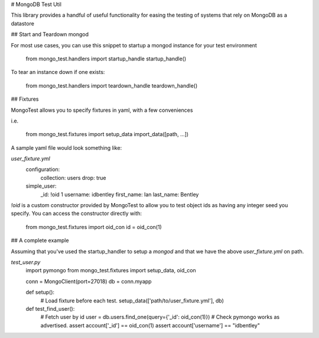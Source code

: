 # MongoDB Test Util

This library provides a handful of useful functionality for easing the testing
of systems that rely on MongoDB as a datastore

## Start and Teardown mongod

For most use cases, you can use this snippet to startup a mongod instance
for your test environment

    from mongo_test.handlers import startup_handle
    startup_handle()

To tear an instance down if one exists:

    from mongo_test.handlers import teardown_handle
    teardown_handle()

## Fixtures

MongoTest allows you to specify fixtures in yaml, with a few conveniences

i.e.

    from mongo_test.fixtures import setup_data
    import_data([path, ...])

A sample yaml file would look something like:

`user_fixture.yml`
    configuration:
        collection: users
        drop: true
    simple_user:
        _id: !oid 1
        username: idbentley
        first_name: Ian
        last_name: Bentley

`!oid` is a custom constructor provided by MongoTest to allow you to test
object ids as having any integer seed you specify.  You can access the
constructor directly with:

    from mongo_test.fixtures import oid_con
    id = oid_con(1)

## A complete example

Assuming that you've used the startup_handler to setup a `mongod` and that we
have the above `user_fixture.yml` on path.

`test_user.py`
    import pymongo
    from mongo_test.fixtures import setup_data, oid_con

    conn = MongoClient(port=27018)
    db = conn.myapp

    def setup():
        # Load fixture before each test.
        setup_data(['path/to/user_fixture.yml'], db)

    def test_find_user():
        # Fetch user by id
        user = db.users.find_one(query={'_id': oid_con(1)})
        # Check pymongo works as advertised.
        assert account['_id'] == oid_con(1)
        assert account['username'] == "idbentley"
